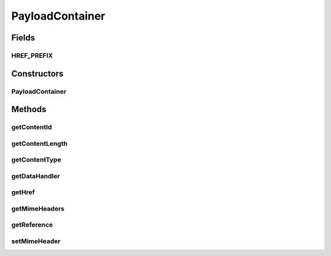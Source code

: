 .. java:import:: java.util HashMap

.. java:import:: java.util Map

.. java:import:: javax.activation DataHandler

.. java:import:: javax.activation DataSource

PayloadContainer
================

.. java:package:: hk.hku.cecid.ebms.pkg
   :noindex:

.. java:type:: public class PayloadContainer

   An encapsulation of the payload container in an \ ``EbxmlMessage``\  [ebMSS 2.1.4].

   A Payload Container contains an ebXML MIME header as well as application payload, as illustrated in the following diagram:

   .. code-block:: xml
      :linenos:

      Content-ID:
      Content-type: application/xml
       
      <PurchaseOrder>
        <Product>...</Product>
        ...
      </PurchaseOrder>
      <!--Line 1-2: ebXML MIME headers. Line 4-7: Application payload-->

   This class encapsulates the structure of payload container in an ebXML message.

   :author: cyng

Fields
------
HREF_PREFIX
^^^^^^^^^^^

.. java:field:: public static final String HREF_PREFIX
   :outertype: PayloadContainer

   The prefix of "href" attribute of this \ ``PayloadContainer``\ .

Constructors
------------
PayloadContainer
^^^^^^^^^^^^^^^^

.. java:constructor:: public PayloadContainer(DataHandler dataHandler, String contentId, Reference reference)
   :outertype: PayloadContainer

   Create a \ ``PayloadContainer``\  from the specified \ ``DataHandler``\ .

Methods
-------
getContentId
^^^^^^^^^^^^

.. java:method:: public String getContentId()
   :outertype: PayloadContainer

   Get contentId.

getContentLength
^^^^^^^^^^^^^^^^

.. java:method:: public long getContentLength()
   :outertype: PayloadContainer

   Get the content length of this payload. Note that the content length returned will be -1 if this container is not created from AttachmentDataSource. Also, the length returned does not take Content-Transfer-Encoding into account, if any.

   :return: content length of this payload

getContentType
^^^^^^^^^^^^^^

.. java:method:: public String getContentType()
   :outertype: PayloadContainer

   Get content type of this attachment.

getDataHandler
^^^^^^^^^^^^^^

.. java:method:: public DataHandler getDataHandler()
   :outertype: PayloadContainer

   Get \ ``javax.activation.DataHandler``\  of this attachment.

getHref
^^^^^^^

.. java:method:: public String getHref()
   :outertype: PayloadContainer

   Get "href" attribute which is equal to the prefixed contentId.

getMimeHeaders
^^^^^^^^^^^^^^

.. java:method:: public Map getMimeHeaders()
   :outertype: PayloadContainer

getReference
^^^^^^^^^^^^

.. java:method:: public Reference getReference()
   :outertype: PayloadContainer

   Get \ ``Reference``\  inside the \ ``Manifest``\  associated with this \ ``PayloadContainer``\ .

setMimeHeader
^^^^^^^^^^^^^

.. java:method:: public void setMimeHeader(String name, String value)
   :outertype: PayloadContainer

